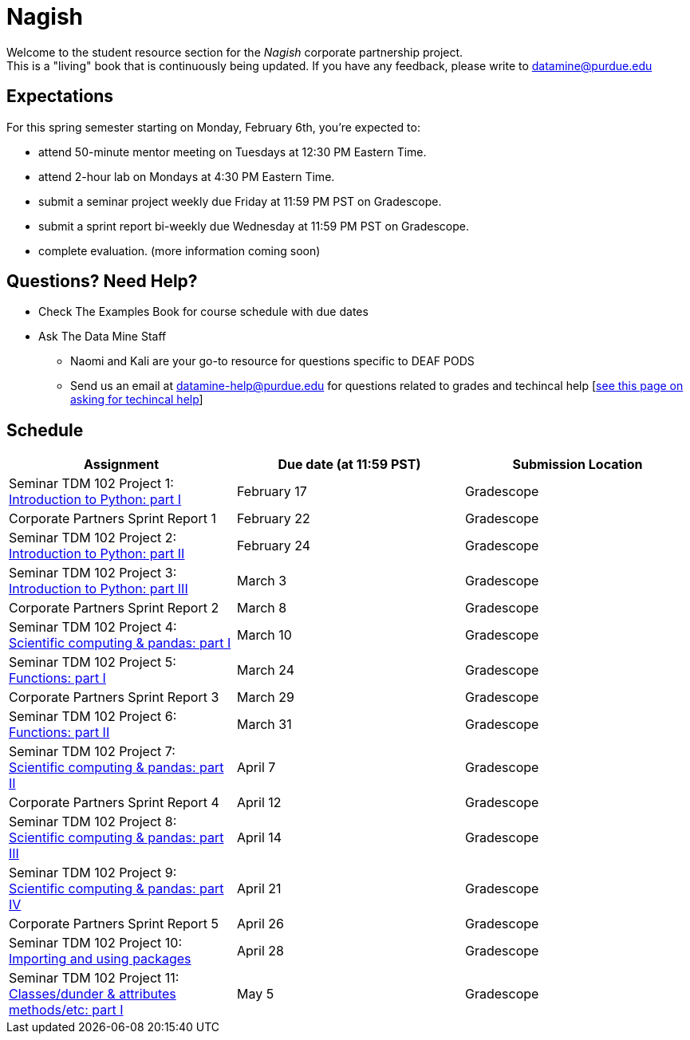 = Nagish

Welcome to the student resource section for the _Nagish_ corporate partnership project. + 
This is a "living" book that is continuously being updated. If you have any feedback, please write to datamine@purdue.edu

== Expectations
For this spring semester starting on Monday, February 6th, you're expected to: +

* attend 50-minute mentor meeting on Tuesdays at 12:30 PM Eastern Time. + 
* attend 2-hour lab on Mondays at 4:30 PM Eastern Time.
* submit a seminar project weekly due Friday at 11:59 PM PST on Gradescope.
* submit a sprint report bi-weekly due Wednesday at 11:59 PM PST on Gradescope.
* complete evaluation. (more information coming soon)

== Questions? Need Help?
* Check The Examples Book for course schedule with due dates
* Ask The Data Mine Staff
** Naomi and Kali are your go-to resource for questions specific to DEAF PODS
** Send us an email at datamine-help@purdue.edu for questions related to grades and techincal help [https://the-examples-book.com/crp/students/ds_team_support[see this page on asking for techincal help]]

== Schedule
[%header,format=csv,stripes=even,%autowidth.stretch]
|===      
Assignment,Due date (at 11:59 PST), Submission Location
Seminar TDM 102 Project 1: https://the-examples-book.com/projects/current-projects/10200-2023-project01[Introduction to Python: part I],February 17,Gradescope
Corporate Partners Sprint Report 1, February 22, Gradescope
Seminar TDM 102 Project 2: https://the-examples-book.com/projects/current-projects/10200-2023-project02[Introduction to Python: part II],February 24,Gradescope
Seminar TDM 102 Project 3: https://the-examples-book.com/projects/current-projects/10200-2023-project03[Introduction to Python: part III],March 3,Gradescope
Corporate Partners Sprint Report 2, March 8, Gradescope
Seminar TDM 102 Project 4: https://the-examples-book.com/projects/current-projects/10200-2023-project04[Scientific computing & pandas: part I],March 10,Gradescope
Seminar TDM 102 Project 5: https://the-examples-book.com/projects/current-projects/10200-2023-project05[Functions: part I],March 24,Gradescope
Corporate Partners Sprint Report 3, March 29, Gradescope
Seminar TDM 102 Project 6: https://the-examples-book.com/projects/current-projects/10200-2023-project06[Functions: part II],March 31,Gradescope
Seminar TDM 102 Project 7: https://the-examples-book.com/projects/current-projects/10200-2023-project07[Scientific computing & pandas: part II],April 7,Gradescope
Corporate Partners Sprint Report 4, April 12, Gradescope
Seminar TDM 102 Project 8: https://the-examples-book.com/projects/current-projects/10200-2023-project08[Scientific computing & pandas: part III],April 14,Gradescope
Seminar TDM 102 Project 9: https://the-examples-book.com/projects/current-projects/10200-2023-project09[Scientific computing & pandas: part IV],April 21, Gradescope
Corporate Partners Sprint Report 5, April 26, Gradescope
Seminar TDM 102 Project 10: https://the-examples-book.com/projects/current-projects/10200-2023-project10[Importing and using packages],April 28,Gradescope
Seminar TDM 102 Project 11: https://the-examples-book.com/projects/current-projects/10200-2023-project11[Classes/dunder & attributes methods/etc: part I],May 5,Gradescope
|===
